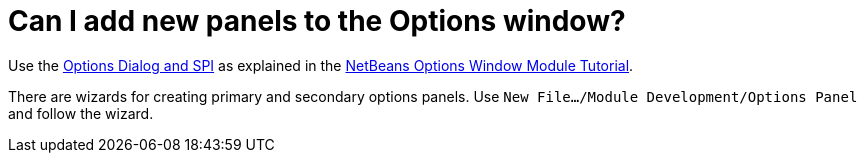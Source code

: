 // 
//     Licensed to the Apache Software Foundation (ASF) under one
//     or more contributor license agreements.  See the NOTICE file
//     distributed with this work for additional information
//     regarding copyright ownership.  The ASF licenses this file
//     to you under the Apache License, Version 2.0 (the
//     "License"); you may not use this file except in compliance
//     with the License.  You may obtain a copy of the License at
// 
//       http://www.apache.org/licenses/LICENSE-2.0
// 
//     Unless required by applicable law or agreed to in writing,
//     software distributed under the License is distributed on an
//     "AS IS" BASIS, WITHOUT WARRANTIES OR CONDITIONS OF ANY
//     KIND, either express or implied.  See the License for the
//     specific language governing permissions and limitations
//     under the License.
//

= Can I add new panels to the Options window?
:page-layout: wikidev
:jbake-tags: wiki, devfaq, needsreview
:jbake-status: published
:keywords: Apache NetBeans wiki DevFaqExtendOptionsWindow
:description: Apache NetBeans wiki DevFaqExtendOptionsWindow
:toc: left
:toc-title:
:syntax: true
:wikidevsection: _settings
:position: 2


Use the link:https://bits.netbeans.org/dev/javadoc/org-netbeans-modules-options-api/overview-summary.html[Options Dialog and SPI] as explained in the xref:../tutorials/nbm-options.adoc[NetBeans Options Window Module Tutorial].

There are wizards for creating primary and secondary options panels. Use `New File.../Module Development/Options Panel` and follow the wizard.

////
== Apache Migration Information

The content in this page was kindly donated by Oracle Corp. to the
Apache Software Foundation.

This page was exported from link:http://wiki.netbeans.org/DevFaqExtendOptionsWindow[http://wiki.netbeans.org/DevFaqExtendOptionsWindow] , 
that was last modified by NetBeans user Markiewb 
on 2015-03-04T10:01:58Z.


*NOTE:* This document was automatically converted to the AsciiDoc format on 2018-02-07, and needs to be reviewed.
////